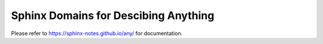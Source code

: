 =====================================
Sphinx Domains for Descibing Anything
=====================================

Please refer to https://sphinx-notes.github.io/any/ for documentation.
